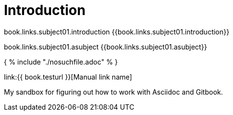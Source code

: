= Introduction

book.links.subject01.introduction {{book.links.subject01.introduction}}

book.links.subject01.asubject {{book.links.subject01.asubject}}



{ % include "./nosuchfile.adoc" % }

link:{{ book.testurl }}[Manual link name]

My sandbox for figuring out how to work with Asciidoc and Gitbook.


